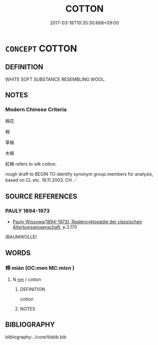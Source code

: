 # -*- mode: mandoku-tls-view -*-
#+TITLE: COTTON
#+DATE: 2017-03-18T10:35:30.668+09:00        
#+STARTUP: content
* =CONCEPT= COTTON
:PROPERTIES:
:CUSTOM_ID: uuid-bb611323-d8ea-443c-9dd4-bb50bfd9800d
:TR_ZH: 棉
:END:
** DEFINITION

WHITE SOFT SUBSTANCE RESEMBLING WOOL.

** NOTES

*** Modern Chinese Criteria
棉花

棉

草棉

木棉

紅棉 refers to silk cotton.

rough draft to BEGIN TO identify synonym group members for analysis, based on CL etc. 18.11.2003. CH ／

** SOURCE REFERENCES
*** PAULY 1894-1973
 - [[cite:PAULY-1894-1973][Pauly Wissowa(1894-1973), Realencyklopädie der classischen Altertumswissenschaft]], p.3.170
 (BAUMWOLLE)
** WORDS
   :PROPERTIES:
   :VISIBILITY: children
   :END:
*** 棉 mián (OC:men MC:miɛn )
:PROPERTIES:
:CUSTOM_ID: uuid-6760ed46-2eab-4885-805f-6adeee0c6b7e
:Char+: 棉(75,8/12) 
:GY_IDS+: uuid-5a54b4aa-5fc4-4273-a336-da3b60b1776d
:PY+: mián     
:OC+: men     
:MC+: miɛn     
:END: 
**** N [[tls:syn-func::#uuid-e917a78b-5500-4276-a5fe-156b8bdecb7b][nm]] / cotton
:PROPERTIES:
:CUSTOM_ID: uuid-06654344-cc42-4139-8821-a91da9126709
:END:
****** DEFINITION

cotton

****** NOTES

** BIBLIOGRAPHY
bibliography:../core/tlsbib.bib
